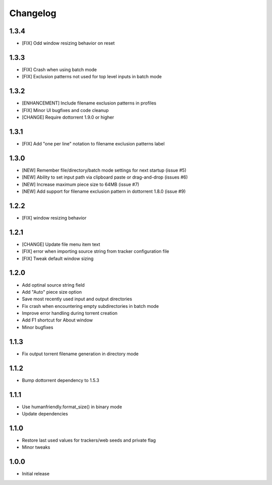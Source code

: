 Changelog
=========

1.3.4
-----
* [FIX] Odd window resizing behavior on reset

1.3.3
-----
* [FIX] Crash when using batch mode
* [FIX] Exclusion patterns not used for top level inputs in batch mode

1.3.2
-----
* [ENHANCEMENT] Include filename exclusion patterns in profiles
* [FIX] Minor UI bugfixes and code cleanup
* [CHANGE] Require dottorrent 1.9.0 or higher

1.3.1
-----
* [FIX] Add "one per line" notation to filename exclusion patterns label

1.3.0
-----
* [NEW] Remember file/directory/batch mode settings for next startup (issue #5)
* [NEW] Ability to set input path via clipboard paste or drag-and-drop (issues #6)
* [NEW] Increase maximum piece size to 64MB (issue #7)
* [NEW] Add support for filename exclusion pattern in dottorrent 1.8.0 (issue #9)

1.2.2
-----
* [FIX] window resizing behavior

1.2.1
-----
* [CHANGE] Update file menu item text 
* [FIX] error when importing source string from tracker configuration file
* [FIX] Tweak default window sizing

1.2.0
-----
* Add optinal source string field
* Add "Auto" piece size option
* Save most recently used input and output directories
* Fix crash when encountering empty subdirectories in batch mode
* Improve error handling during torrent creation
* Add F1 shortcut for About window
* Minor bugfixes


1.1.3
-----
* Fix output torrent filename generation in directory mode

1.1.2
-----
* Bump dottorrent dependency to 1.5.3

1.1.1
-----
* Use humanfriendly.format_size() in binary mode
* Update dependencies

1.1.0
-----
* Restore last used values for trackers/web seeds and private flag
* Minor tweaks

1.0.0
-----
* Initial release
